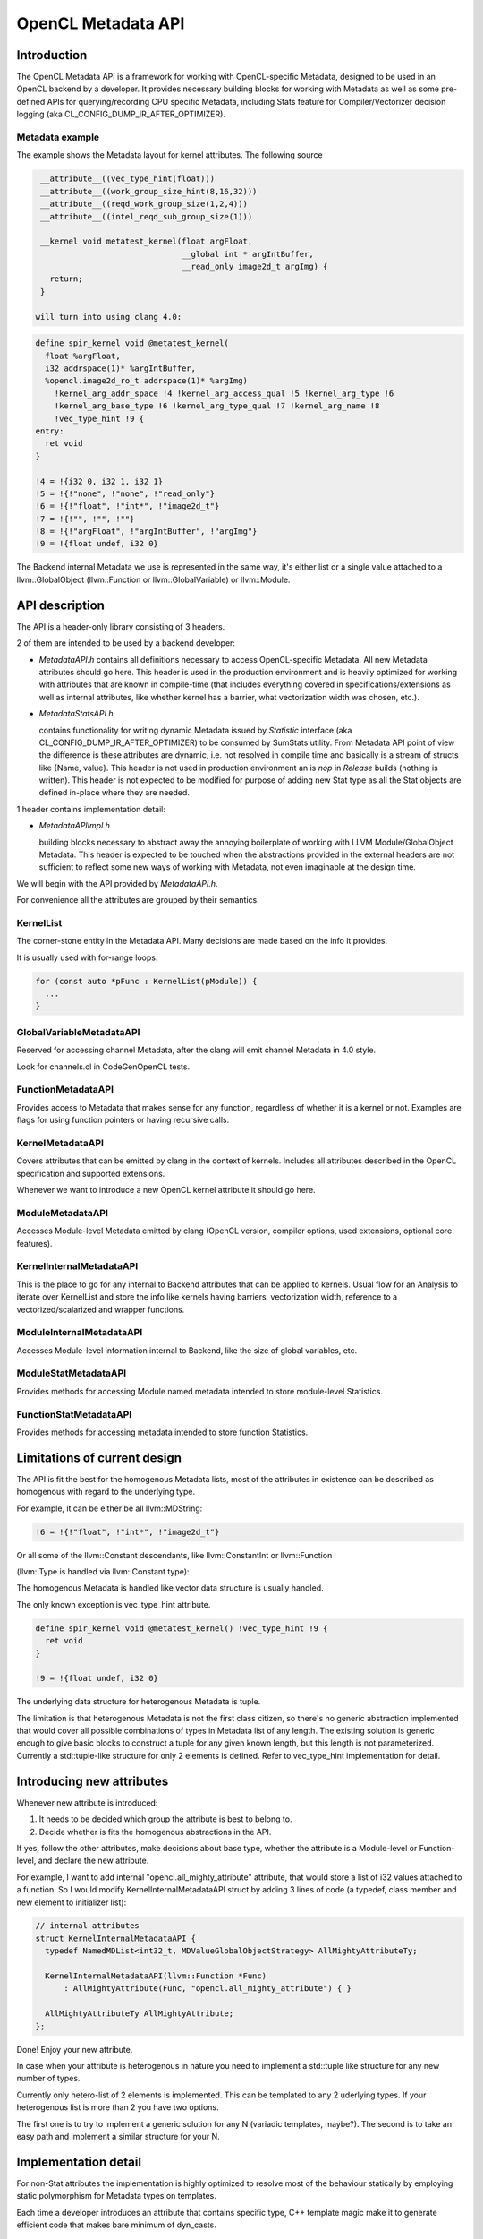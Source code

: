 ..
  Copyright (C) 2022 Intel Corporation

  This software and the related documents are Intel copyrighted materials, and
  your use of them is governed by the express license under which they were
  provided to you ("License"). Unless the License provides otherwise, you may
  not use, modify, copy, publish, distribute, disclose or transmit this
  software or the related documents without Intel's prior written permission.

  This software and the related documents are provided as is, with no express
  or implied warranties, other than those that are expressly stated in the
  License.

===================
OpenCL Metadata API
===================

.. contents::

   :local:

Introduction
============

The OpenCL Metadata API is a framework for working with OpenCL-specific
Metadata, designed to be used in an OpenCL backend by a developer. It provides
necessary building blocks for working with Metadata as well as some pre-defined
APIs for querying/recording CPU specific Metadata, including Stats feature for
Compiler/Vectorizer decision logging (aka CL_CONFIG_DUMP_IR_AFTER_OPTIMIZER).

Metadata example
----------------

The example shows the Metadata layout for kernel attributes.
The following source

.. code-block:: c++

  __attribute__((vec_type_hint(float)))
  __attribute__((work_group_size_hint(8,16,32)))
  __attribute__((reqd_work_group_size(1,2,4)))
  __attribute__((intel_reqd_sub_group_size(1)))

  __kernel void metatest_kernel(float argFloat,
                                __global int * argIntBuffer,
                                __read_only image2d_t argImg) {
    return;
  }

 will turn into using clang 4.0:

.. code-block:: llvm

  define spir_kernel void @metatest_kernel(
    float %argFloat,
    i32 addrspace(1)* %argIntBuffer,
    %opencl.image2d_ro_t addrspace(1)* %argImg)
      !kernel_arg_addr_space !4 !kernel_arg_access_qual !5 !kernel_arg_type !6
      !kernel_arg_base_type !6 !kernel_arg_type_qual !7 !kernel_arg_name !8
      !vec_type_hint !9 {
  entry:
    ret void
  }

  !4 = !{i32 0, i32 1, i32 1}
  !5 = !{!"none", !"none", !"read_only"}
  !6 = !{!"float", !"int*", !"image2d_t"}
  !7 = !{!"", !"", !""}
  !8 = !{!"argFloat", !"argIntBuffer", !"argImg"}
  !9 = !{float undef, i32 0}

The Backend internal Metadata we use is represented in the same way,
it's either list or a single value attached to a llvm::GlobalObject
(llvm::Function or llvm::GlobalVariable) or llvm::Module.

API description
===============

The API is a header-only library consisting of 3 headers.

2 of them are intended to be used by a backend developer:

* *MetadataAPI.h*
  contains all definitions necessary to access OpenCL-specific Metadata.
  All new Metadata attributes should go here.
  This header is used in the production environment and is heavily optimized
  for working with attributes that are known in compile-time
  (that includes everything covered in specifications/extensions as well as
  internal attributes, like whether kernel has a barrier,
  what vectorization width was chosen, etc.).

* *MetadataStatsAPI.h*

  contains functionality for writing dynamic Metadata issued by *Statistic*
  interface (aka CL_CONFIG_DUMP_IR_AFTER_OPTIMIZER) to be consumed by SumStats
  utility.
  From Metadata API point of view the difference is these attributes
  are dynamic, i.e. not resolved in compile time and basically is
  a stream of structs like {Name, value}. This header is not used in production
  environment an is *nop* in *Release* builds (nothing is written).
  This header is not expected to be modified for purpose
  of adding new Stat type as all the Stat objects are defined in-place
  where they are needed.

1 header contains implementation detail:

* *MetadataAPIImpl.h*

  building blocks necessary to abstract away the annoying boilerplate
  of working with LLVM Module/GlobalObject Metadata.
  This header is expected to be touched when the abstractions
  provided in the external headers are not sufficient to reflect some
  new ways of working with Metadata, not even imaginable at the design time.

We will begin with the API provided by *MetadataAPI.h*.

For convenience all the attributes are grouped by their semantics.

KernelList
----------

The corner-stone entity in the Metadata API. Many decisions are made
based on the info it provides.

It is usually used with for-range loops:

.. code-block:: c++

  for (const auto *pFunc : KernelList(pModule)) {
    ...
  }

GlobalVariableMetadataAPI
-------------------------

Reserved for accessing channel Metadata, after the clang will emit channel
Metadata in 4.0 style.

Look for channels.cl in CodeGenOpenCL tests.

FunctionMetadataAPI
-------------------

Provides access to Metadata that makes sense for any function, regardless
of whether it is a kernel or not. Examples are flags for using function
pointers or having recursive calls.

KernelMetadataAPI
-----------------

Covers attributes that can be emitted by clang in the context of kernels.
Includes all attributes described in the OpenCL specification and supported
extensions.

Whenever we want to introduce a new OpenCL kernel attribute it should go here.

ModuleMetadataAPI
-----------------

Accesses Module-level Metadata emitted by clang (OpenCL version, compiler
options, used extensions, optional core features).

KernelInternalMetadataAPI
-------------------------

This is the place to go for any internal to Backend attributes that can be
applied to kernels. Usual flow for an Analysis to iterate over KernelList
and store the info like kernels having barriers, vectorization width,
reference to a vectorized/scalarized and wrapper functions.

ModuleInternalMetadataAPI
-------------------------

Accesses Module-level information internal to Backend, like the size of global
variables, etc.

ModuleStatMetadataAPI
---------------------

Provides methods for accessing Module named metadata intended to store
module-level Statistics.

FunctionStatMetadataAPI
-----------------------

Provides methods for accessing metadata intended to store function Statistics.

Limitations of current design
=============================

The API is fit the best for the homogenous Metadata lists, most
of the attributes in existence can be described as homogenous with regard
to the underlying type.

For example, it can be either be all llvm::MDString:

.. code-block:: llvm

  !6 = !{!"float", !"int*", !"image2d_t"}

Or all some of the llvm::Constant descendants, like llvm::ConstantInt
or llvm::Function

(llvm::Type is handled via llvm::Constant type):

.. code-block:: llvm
  !10 = !{i32 8, i32 16, i32 32}
  !13 = !{void (float, i32 addrspace(1)*, %opencl.image2d_ro_t addrspace(1)*)* @metatest_kernel}

The homogenous Metadata is handled like vector data structure is usually handled.

The only known exception is vec_type_hint attribute.

.. code-block:: llvm

  define spir_kernel void @metatest_kernel() !vec_type_hint !9 {
    ret void
  }

  !9 = !{float undef, i32 0}

The underlying data structure for heterogenous Metadata is tuple.

The limitation is that heterogenous Metadata is not the first class citizen,
so there's no generic abstraction implemented that would cover all possible
combinations of types in Metadata list of any length. The existing solution
is generic enough to give basic blocks to construct a tuple for any given known
length, but this length is not parameterized. Currently a std::tuple-like
structure for only 2 elements is defined. Refer to vec_type_hint implementation
for detail.

Introducing new attributes
==========================

Whenever new attribute is introduced:

1. It needs to be decided which group the attribute is best to belong to.

2. Decide whether is fits the homogenous abstractions in the API.

If yes, follow the other attributes, make decisions about base type, whether
the attribute is a Module-level or Function-level, and declare the
new attribute.

For example, I want to add internal "opencl.all_mighty_attribute" attribute,
that would store a list of i32 values attached to a function.
So I would modify KernelInternalMetadataAPI struct by adding 3 lines of code
(a typedef, class member and new element to initializer list):

.. code-block:: c++

  // internal attributes
  struct KernelInternalMetadataAPI {
    typedef NamedMDList<int32_t, MDValueGlobalObjectStrategy> AllMightyAttributeTy;

    KernelInternalMetadataAPI(llvm::Function *Func)
        : AllMightyAttribute(Func, "opencl.all_mighty_attribute") { }

    AllMightyAttributeTy AllMightyAttribute;
  };

Done! Enjoy your new attribute.

In case when your attribute is heterogenous in nature you need to implement
a std::tuple like structure for any new number of types.

Currently only hetero-list of 2 elements is implemented. This can be templated
to any 2 uderlying types. If your heterogenous list is more than 2 you have two
options.

The first one is to try to implement a generic solution for any N (variadic
templates, maybe?). The second is to take an easy path and implement a similar
structure for your N.

Implementation detail
=====================

For non-Stat attributes the implementation is highly optimized to resolve most
of the behaviour statically by employing static polymorphism for Metadata types
on templates.

Each time a developer introduces an attribute that contains specific type,
C++ template magic make it to generate efficient code that makes bare minimum
of dyn_casts.

MetadataAPIImpl.h
-----------------

MDValueTraits
^^^^^^^^^^^^^

Provides low-level functionality to generate/md::extract Values from
llvm::Metadata nodes. Generic implementation is expected to work with
descendants of llvm::Metadata. Specializations are provided for bool,
int32_t, std::string, llvm::StringRef, llvm::Type, llvm::Function.

MetaDataIterator
^^^^^^^^^^^^^^^^

Allows iteration over the Metadata list with loading of the values.

MDValue
^^^^^^^

Represents one piece of Metadata with plain value inside.

MDValueGlobalObjectStrategy & MDValueModuleStrategy
^^^^^^^^^^^^^^^^^^^^^^^^^^^^^^^^^^^^^^^^^^^^^^^^^^^

Allows to abstract away form the inconsistency between the llvm::GlobalObject
and llvm::Module Metadata API coming from LLVM.

NamedMDValue
^^^^^^^^^^^^

One step up from the MDValue, now you can assign a name to MDValue and
actually attach it to  llvm::GlobalObject and llvm::Module.

NamedMDList
^^^^^^^^^^^

A list of values stored with a name. Operates via MetaDataIterator.

NamedHeteroTupleMDList
^^^^^^^^^^^^^^^^^^^^^^

An attempt to write semantically the same thing as NamedMDList, but with
heterogenous elements inside. Apparently my will is not strong enough to finish
this. So this works for 2 elements. These structures are pretty rare in
day-to-day life of CPU Backend.

VecTypeHintTupleMDListAccessor / WorkgroupSizeMDAccessor
^^^^^^^^^^^^^^^^^^^^^^^^^^^^^^^^^^^^^^^^^^^^^^^^^^^^^^^^

Assigns meaningful names with regard to vec_type_hint and work_group_size_hint.
No meaning except bringing niceness.
